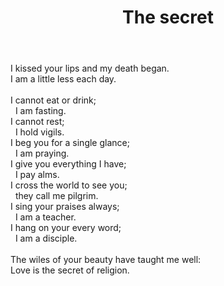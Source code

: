 :PROPERTIES:
:ID:       8B735B3D-8E9B-4848-9242-1A1AB68E7EA4
:SLUG:     the-secret
:LOCATION: 7373 N. 71st St., Paradise Valley, AZ
:END:
#+filetags: :poetry:
#+title: The secret

#+BEGIN_VERSE
I kissed your lips and my death began.
I am a little less each day.

I cannot eat or drink;
  I am fasting.
I cannot rest;
  I hold vigils.
I beg you for a single glance;
  I am praying.
I give you everything I have;
  I pay alms.
I cross the world to see you;
  they call me pilgrim.
I sing your praises always;
  I am a teacher.
I hang on your every word;
  I am a disciple.

The wiles of your beauty have taught me well:
Love is the secret of religion.
#+END_VERSE

